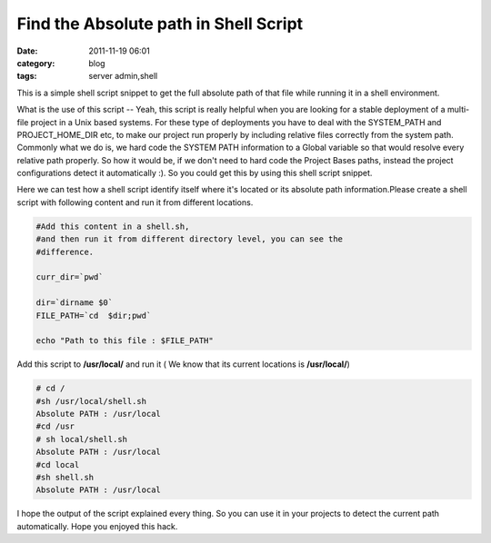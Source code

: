 Find the Absolute path in Shell Script
######################################
:date: 2011-11-19 06:01
:category: blog
:tags: server admin,shell

This is a simple shell script snippet to get the full absolute path of
that file while running it in a shell environment.

What is the use of this script -- Yeah, this script is really helpful
when you are looking for a stable deployment of a multi-file project in
a Unix based systems. For these type of deployments you have to deal
with the SYSTEM_PATH and PROJECT_HOME_DIR etc, to make our project run
properly by including relative files correctly from the system path.
Commonly what we do is, we hard code the SYSTEM PATH information to a
Global variable so that would resolve every relative path
properly. So how it would be, if we don't need to hard code the
Project Bases paths, instead the project configurations detect it
automatically :). So you could get this by using this shell script
snippet.

Here we can test how a shell script identify itself where it's located
or its absolute path information.Please create a shell script with
following content and run it from different locations.

.. code-block:: bash

 #Add this content in a shell.sh,
 #and then run it from different directory level, you can see the
 #difference.

 curr_dir=`pwd`

 dir=`dirname $0`
 FILE_PATH=`cd  $dir;pwd`

 echo "Path to this file : $FILE_PATH"

Add this script to **/usr/local/** and run it ( We know that
its current locations is **/usr/local/**)

.. code-block:: console

 # cd /
 #sh /usr/local/shell.sh
 Absolute PATH : /usr/local
 #cd /usr
 # sh local/shell.sh
 Absolute PATH : /usr/local
 #cd local
 #sh shell.sh
 Absolute PATH : /usr/local

I hope the output of the script explained every thing. So you can use
it in your projects to detect the current path automatically. Hope you
enjoyed this hack.
